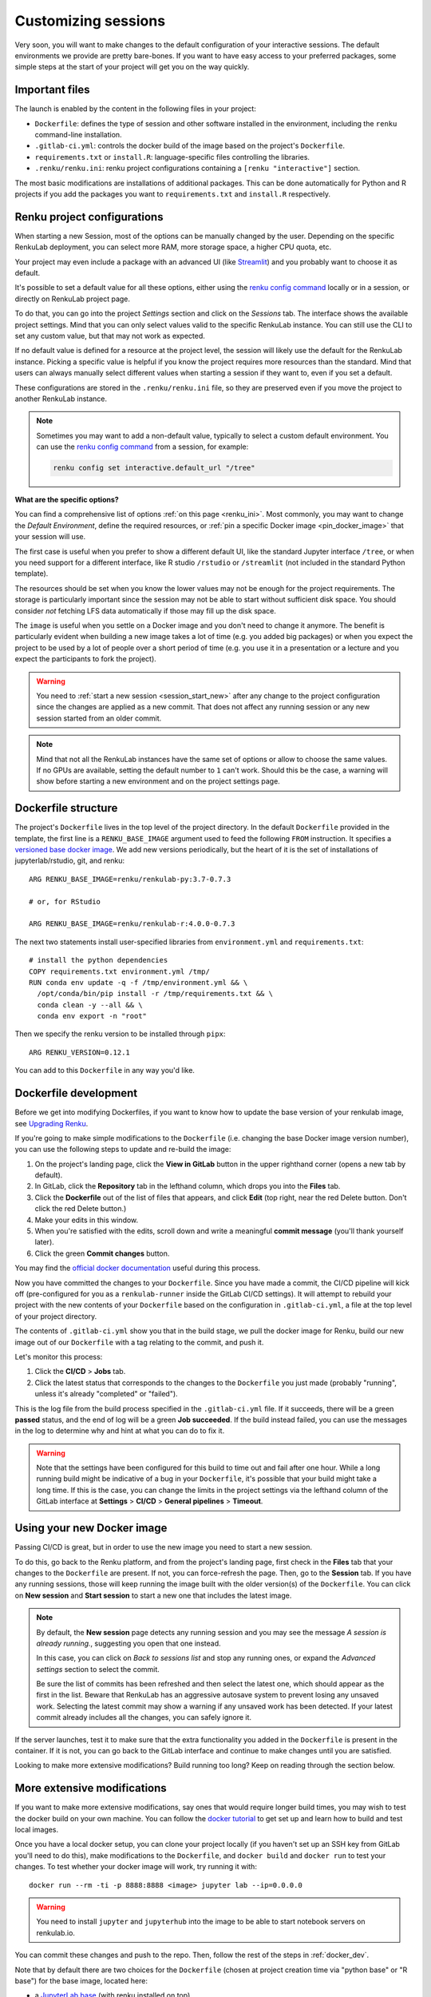 .. _customizing:

Customizing sessions
====================

Very soon, you will want to make changes to the default configuration of your
interactive sessions. The default environments we provide are pretty bare-bones.
If you want to have easy access to your preferred packages, some simple steps
at the start of your project will get you on the way quickly.


Important files
---------------

The launch is enabled by the content in the following files in your project:

* ``Dockerfile``: defines the type of session and other software
  installed in the environment, including the ``renku`` command-line installation.

* ``.gitlab-ci.yml``: controls the docker build of the image based on the project's
  ``Dockerfile``.

* ``requirements.txt`` or ``install.R``: language-specific files controlling the
  libraries.

* ``.renku/renku.ini``: renku project configurations containing a
  ``[renku "interactive"]`` section.

The most basic modifications are installations of additional packages. This can be
done automatically for Python and R projects if you add the packages you want
to ``requirements.txt`` and ``install.R`` respectively.


.. _renku_project_config:

Renku project configurations
----------------------------

When starting a new Session, most of the options can be manually
changed by the user. Depending on the specific RenkuLab deployment, you can select
more RAM, more storage space, a higher CPU quota, etc.

Your project may even include a package with an advanced UI (like
`Streamlit <https://renku.discourse.group/t/how-to-deploy-streamlit-in-renku/169>`_)
and you probably want to choose it as default.

It's possible to set a default value for all these options, either using the
`renku config command`_ locally or in a session, or directly on RenkuLab project
page.

To do that, you can go into the project `Settings` section and click on the
`Sessions` tab. The interface shows the available project settings. Mind that you
can only select values valid to the specific RenkuLab instance. You can still use
the CLI to set any custom value, but that may not work as expected.

.. image:: ../../_static/images/project-session-settings.png
  :width: 85%
  :align: center
  :alt: Project session settings

If no default value is defined for a resource at the project level, the session
will likely use the default for the RenkuLab instance. Picking a specific value
is helpful if you know the project requires more resources than the standard.
Mind that users can always manually select different values when starting a
session if they want to, even if you set a default.

These configurations are stored in the  ``.renku/renku.ini`` file, so they are
preserved even if you move the project to another RenkuLab instance.

.. note::

  Sometimes you may want to add a non-default value, typically to select a custom
  default environment. You can use the `renku config command`_ from a session,
  for example:

  .. code-block:: bash

    renku config set interactive.default_url "/tree"

**What are the specific options?**

You can find a comprehensive list of options :ref:`on this page <renku_ini>`. Most
commonly, you may want to change the `Default Environment`, define the required resources,
or :ref:`pin a specific Docker image <pin_docker_image>` that your session will use.

The first case is useful when you prefer to show a different default UI, like the standard
Jupyter interface ``/tree``, or when you need support for a different interface,
like R studio ``/rstudio`` or  ``/streamlit`` (not included in the standard Python template).

The resources should be set when you know the lower values may not be enough for the project
requirements. The storage is particularly important since the session may not be able to
start without sufficient disk space. You should consider *not* fetching LFS data
automatically if those may fill up the disk space. 

The ``image`` is useful when you settle on a Docker image and you don't need to change it
anymore. The benefit is particularly evident when building a new image takes a lot of time
(e.g. you added big packages) or when you expect the project to be used by a lot of people
over a short period of time (e.g. you use it in a presentation or a lecture and you expect
the participants to fork the project).

.. warning::

  You need to :ref:`start a new session <session_start_new>` after any change to the project
  configuration since the changes are applied as a new commit. That does not affect any
  running session or any new session started from an older commit.

.. note::

  Mind that not all the RenkuLab instances have the same set of options or allow to choose
  the same values. If no GPUs are available, setting the default number to ``1`` can't work.
  Should this be the case, a warning will show before starting a new environment and on
  the project settings page.


Dockerfile structure
--------------------

The project's ``Dockerfile`` lives in the top level of the project directory. In
the default ``Dockerfile`` provided in the template, the first line is a
``RENKU_BASE_IMAGE`` argument used to feed the following ``FROM`` instruction.
It specifies a
`versioned base docker image <https://github.com/SwissDataScienceCenter/renkulab-docker>`_.
We add new versions periodically, but the heart of it is the set of installations
of jupyterlab/rstudio, git, and renku::

  ARG RENKU_BASE_IMAGE=renku/renkulab-py:3.7-0.7.3

  # or, for RStudio

  ARG RENKU_BASE_IMAGE=renku/renkulab-r:4.0.0-0.7.3

The next two statements install user-specified libraries from ``environment.yml``
and ``requirements.txt``::

  # install the python dependencies
  COPY requirements.txt environment.yml /tmp/
  RUN conda env update -q -f /tmp/environment.yml && \
    /opt/conda/bin/pip install -r /tmp/requirements.txt && \
    conda clean -y --all && \
    conda env export -n "root"

Then we specify the renku version to be installed through ``pipx``::

  ARG RENKU_VERSION=0.12.1

You can add to this ``Dockerfile`` in any way you'd like.

.. _docker_dev:


Dockerfile development
----------------------

Before we get into modifying Dockerfiles, if you want to know how to update
the base version of your renkulab image, see `Upgrading Renku <upgrading_renku>`_.

If you're going to make simple modifications to the ``Dockerfile`` (i.e. changing
the base Docker image version number), you can use the following steps to update
and re-build the image:

#. On the project's landing page, click the **View in GitLab** button in the upper righthand corner (opens a new tab by default).
#. In GitLab, click the **Repository** tab in the lefthand column, which drops you into the **Files** tab.
#. Click the **Dockerfile** out of the list of files that appears, and click **Edit** (top right, near the red Delete button. Don't click the red Delete button.)
#. Make your edits in this window.
#. When you're satisfied with the edits, scroll down and write a meaningful **commit message** (you'll thank yourself later).
#. Click the green **Commit changes** button.

You may find the `official docker documentation <https://docs.docker.com/engine/reference/builder/>`_
useful during this process.

Now you have committed the changes to your ``Dockerfile``. Since you have made a commit,
the CI/CD pipeline will kick off (pre-configured for you as a ``renkulab-runner``
inside the GitLab CI/CD settings). It will attempt to rebuild your project with
the new contents of your ``Dockerfile`` based on the configuration in ``.gitlab-ci.yml``,
a file at the top level of your project directory.

The contents of ``.gitlab-ci.yml`` show you that in the build stage, we pull
the docker image for Renku, build our new image out of our ``Dockerfile``
with a tag relating to the commit, and push it.

Let's monitor this process:

#. Click the **CI/CD** > **Jobs** tab.
#. Click the latest status that corresponds to the changes to the ``Dockerfile`` you just made (probably "running", unless it's already "completed" or "failed").

This is the log file from the build process specified in the ``.gitlab-ci.yml``
file. If it succeeds, there will be a green **passed** status, and the end of
log will be a green **Job succeeded**. If the build instead failed, you can use
the messages in the log to determine why and hint at what you can do to fix it.

.. warning::

  Note that the settings have been configured for this build to time out and fail
  after one hour. While a long running build might be indicative of a bug in your
  ``Dockerfile``, it's possible that your build might take a long time. If this is the
  case, you can change the limits in the project settings via the lefthand column of the GitLab
  interface at **Settings** > **CI/CD** > **General pipelines** > **Timeout**.


Using your new Docker image
---------------------------

Passing CI/CD is great, but in order to use the new image you need to
start a new session.

To do this, go back to the Renku platform, and from the project's landing page,
first check in the **Files** tab that your changes to the ``Dockerfile`` are
present. If not, you can force-refresh the page. Then, go to the **Session** tab.
If you have any running sessions, those will keep running the
image built with the older version(s) of the ``Dockerfile``.
You can click on **New session** and **Start session** to start a new one that
includes the latest image.

.. _session_start_new:

.. note::

  By default, the **New session** page detects any running session and you may
  see the message `A session is already running.`, suggesting you open that
  one instead.

  .. image:: ../../_static/images/session-already-running.png
    :width: 85%
    :align: center
    :alt: A session is already running

  In this case, you can click on `Back to sessions list` and stop any running
  ones, or expand the `Advanced settings` section to select the commit.

  Be sure the list of commits has been refreshed and then select the latest
  one, which should appear as the first in the list.
  Beware that RenkuLab has an aggressive autosave system to prevent
  losing any unsaved work. Selecting the latest commit may show a warning if
  any unsaved work has been detected. If your latest commit already includes
  all the changes, you can safely ignore it.

If the server launches, test it to make sure that the extra functionality you
added in the ``Dockerfile`` is present in the container. If it is not, you can
go back to the GitLab interface and continue to make changes until you are
satisfied.

Looking to make more extensive modifications? Build running too long? Keep
on reading through the section below.


More extensive modifications
----------------------------

If you want to make more extensive modifications, say ones that would require
longer build times, you may wish to test the docker build on your own machine.
You can follow the `docker tutorial <https://docs.docker.com/get-started/>`_ to
get set up and learn how to build and test local images.

Once you have a local docker setup, you can clone your project locally (if you
haven't set up an SSH key from GitLab you'll need to do this), make
modifications to the ``Dockerfile``, and ``docker build`` and ``docker run`` to
test your changes. To test whether your docker image will work, try running it
with::

  docker run --rm -ti -p 8888:8888 <image> jupyter lab --ip=0.0.0.0

.. warning::

  You need to install ``jupyter`` and ``jupyterhub`` into the image to be able to
  start notebook servers on renkulab.io.

You can commit these changes and push to the repo. Then, follow the rest of the
steps in :ref:`docker_dev`.

Note that by default there are two choices for the ``Dockerfile`` (chosen at
project creation time via "python base" or "R base") for the base image, located
here:

* a `JupyterLab base <https://github.com/SwissDataScienceCenter/renku-jupyter/tree/master/docker/base>`_ (with renku installed on top)
* a `rocker (R + RStudio) base <https://github.com/SwissDataScienceCenter/renku-jupyter/tree/master/docker/r>`_ (with conda and renku installed on top)

These two images are available on `dockerhub <https://hub.docker.com/r/renku/>`_.

If you can't work with the template ``Dockerfile`` provided, you can pull one of
these base ``Dockerfile`` s and add the ``renku``, ``git``, and ``jupyter``
parts to another base image that you might have.


Getting Help
------------

If you are stuck with a specific modification you'd like to make, do reach out to the
`Renku community forum <https://renku.discourse.group>`_!

.. _`renku config command`: https://renku.readthedocs.io/en/latest/renku-python/docs/reference/commands.html#module-renku.ui.cli.config
